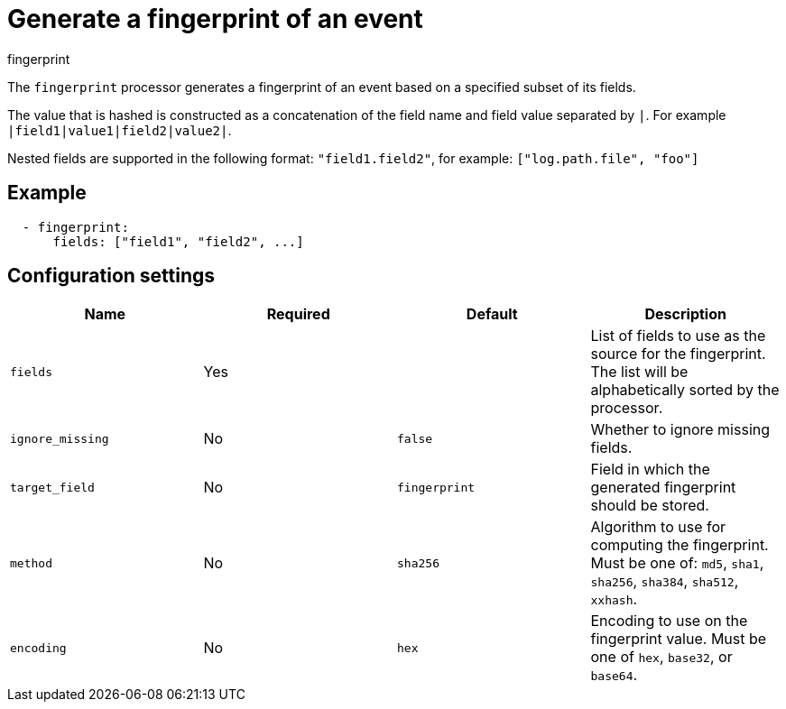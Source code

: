 [[fingerprint-processor]]
= Generate a fingerprint of an event

++++
<titleabbrev>fingerprint</titleabbrev>
++++

The `fingerprint` processor generates a fingerprint of an event based on a
specified subset of its fields.

The value that is hashed is constructed as a concatenation of the field name and
field value separated by `|`. For example `|field1|value1|field2|value2|`.

Nested fields are supported in the following format: `"field1.field2"`, for example: `["log.path.file", "foo"]`

[discrete]
== Example

[source,yaml]
-----------------------------------------------------
  - fingerprint:
      fields: ["field1", "field2", ...]
-----------------------------------------------------

[discrete]
== Configuration settings

[options="header"]
|===
| Name | Required | Default | Description

| `fields`
| Yes
|
| List of fields to use as the source for the fingerprint. The list will be alphabetically sorted by the processor.

| `ignore_missing`
| No
| `false`
| Whether to ignore missing fields.

| `target_field`
| No
| `fingerprint`
| Field in which the generated fingerprint should be stored.

| `method`
| No
| `sha256`
| Algorithm to use for computing the fingerprint. Must be one of: `md5`, `sha1`, `sha256`, `sha384`, `sha512`, `xxhash`.

| `encoding`
| No
| `hex`
| Encoding to use on the fingerprint value. Must be one of `hex`, `base32`, or `base64`.

|===
